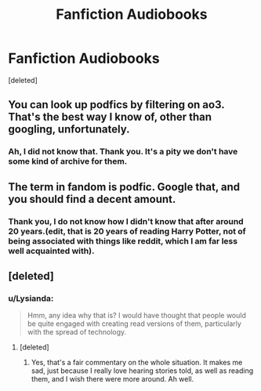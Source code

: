 #+TITLE: Fanfiction Audiobooks

* Fanfiction Audiobooks
:PROPERTIES:
:Score: 2
:DateUnix: 1525451175.0
:DateShort: 2018-May-04
:FlairText: Discussion
:END:
[deleted]


** You can look up podfics by filtering on ao3. That's the best way I know of, other than googling, unfortunately.
:PROPERTIES:
:Score: 2
:DateUnix: 1525472948.0
:DateShort: 2018-May-05
:END:

*** Ah, I did not know that. Thank you. It's a pity we don't have some kind of archive for them.
:PROPERTIES:
:Author: Lysianda
:Score: 1
:DateUnix: 1525507363.0
:DateShort: 2018-May-05
:END:


** The term in fandom is podfic. Google that, and you should find a decent amount.
:PROPERTIES:
:Author: t1mepiece
:Score: 2
:DateUnix: 1525519657.0
:DateShort: 2018-May-05
:END:

*** Thank you, I do not know how I didn't know that after around 20 years.(edit, that is 20 years of reading Harry Potter, not of being associated with things like reddit, which I am far less well acquainted with).
:PROPERTIES:
:Author: Lysianda
:Score: 1
:DateUnix: 1525521337.0
:DateShort: 2018-May-05
:END:


** [deleted]
:PROPERTIES:
:Score: 2
:DateUnix: 1525551217.0
:DateShort: 2018-May-06
:END:

*** u/Lysianda:
#+begin_quote
  Hmm, any idea why that is? I would have thought that people would be quite engaged with creating read versions of them, particularly with the spread of technology.
#+end_quote
:PROPERTIES:
:Author: Lysianda
:Score: 1
:DateUnix: 1525558512.0
:DateShort: 2018-May-06
:END:

**** [deleted]
:PROPERTIES:
:Score: 2
:DateUnix: 1525588168.0
:DateShort: 2018-May-06
:END:

***** Yes, that's a fair commentary on the whole situation. It makes me sad, just because I really love hearing stories told, as well as reading them, and I wish there were more around. Ah well.
:PROPERTIES:
:Author: Lysianda
:Score: 1
:DateUnix: 1525634136.0
:DateShort: 2018-May-06
:END:
